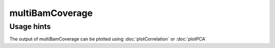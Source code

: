 multiBamCoverage
================

.. argparse::
   :ref: deeptools.multiBamCoverage.parse_arguments
   :prog: multiBamCoverage


Usage hints
^^^^^^^^^^^

The output of multiBamCoverage can be plotted using :doc:`plotCorrelation` or :doc:`plotPCA`